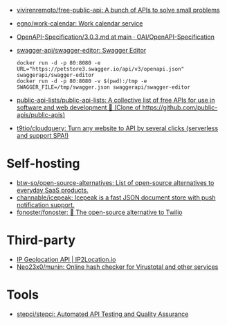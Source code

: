 :PROPERTIES:
:ID:       74ecebb0-e9ff-47a0-a712-dc3633111476
:END:
- [[https://github.com/vivirenremoto/free-public-api][vivirenremoto/free-public-api: A bunch of APIs to solve small problems]]
- [[https://github.com/egno/work-calendar][egno/work-calendar: Work calendar service]]
- [[https://github.com/OAI/OpenAPI-Specification/blob/main/versions/3.0.3.md][OpenAPI-Specification/3.0.3.md at main · OAI/OpenAPI-Specification]]
- [[https://github.com/swagger-api/swagger-editor][swagger-api/swagger-editor: Swagger Editor]]
  : docker run -d -p 80:8080 -e URL="https://petstore3.swagger.io/api/v3/openapi.json" swaggerapi/swagger-editor
  : docker run -d -p 80:8080 -v $(pwd):/tmp -e SWAGGER_FILE=/tmp/swagger.json swaggerapi/swagger-editor
- [[https://github.com/public-api-lists/public-api-lists][public-api-lists/public-api-lists: A collective list of free APIs for use in software and web development 🚀 (Clone of https://github.com/public-apis/public-apis)]]
- [[https://github.com/t9tio/cloudquery][t9tio/cloudquery: Turn any website to API by several clicks (serverless and support SPA!)]]

* Self-hosting
- [[https://github.com/btw-so/open-source-alternatives][btw-so/open-source-alternatives: List of open-source alternatives to everyday SaaS products.]]
- [[https://github.com/channable/icepeak][channable/icepeak: Icepeak is a fast JSON document store with push notification support.]]
- [[https://github.com/fonoster/fonoster][fonoster/fonoster: 🚀 The open-source alternative to Twilio]]

* Third-party

- [[https://www.ip2location.io/][IP Geolocation API | IP2Location.io]]
- [[https://github.com/Neo23x0/munin][Neo23x0/munin: Online hash checker for Virustotal and other services]]

* Tools
- [[https://github.com/stepci/stepci][stepci/stepci: Automated API Testing and Quality Assurance]]
